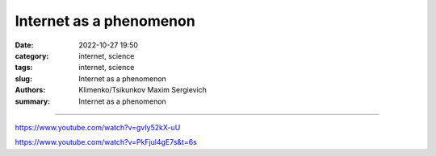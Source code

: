 Internet as a phenomenon
########################

:date: 2022-10-27 19:50
:category: internet, science
:tags: internet, science
:slug: Internet as a phenomenon
:authors: Klimenko/Tsikunkov Maxim Sergievich
:summary: Internet as a phenomenon

########################

https://www.youtube.com/watch?v=gvIy52kX-uU

https://www.youtube.com/watch?v=PkFjul4gE7s&t=6s
